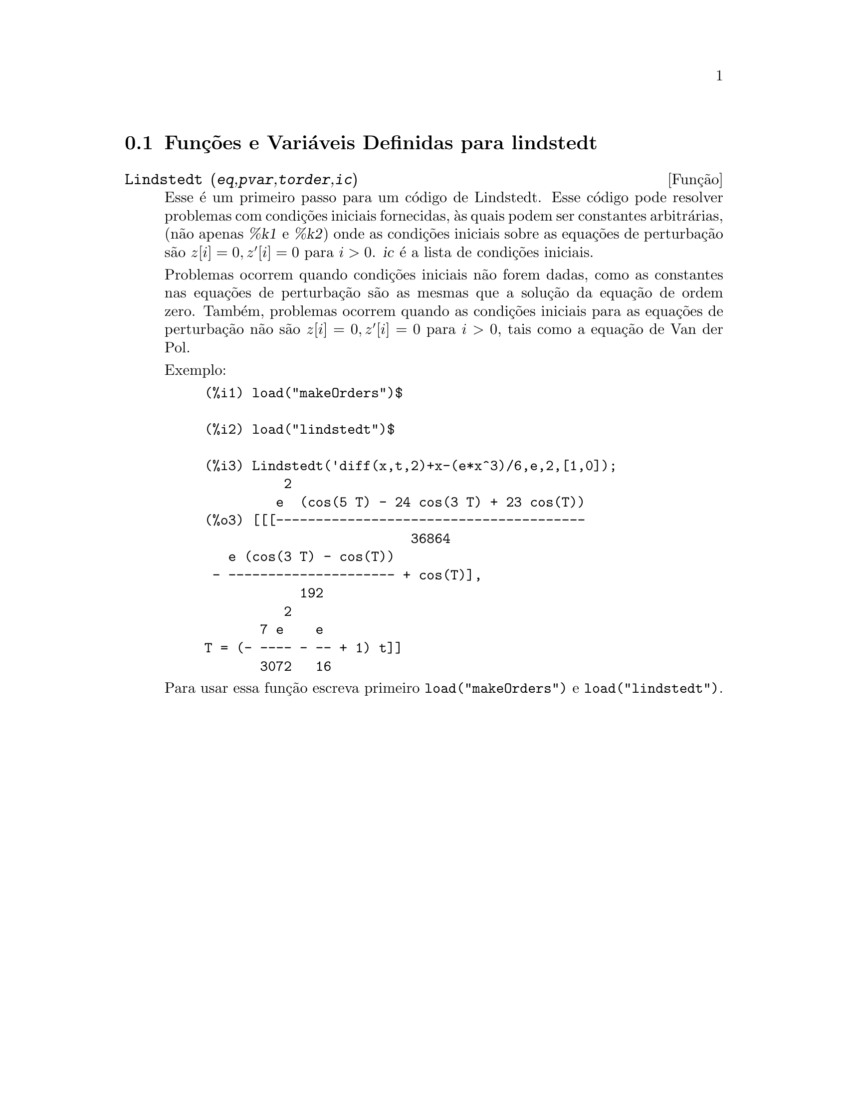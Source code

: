 @c Language: Brazilian Portuguese, Encoding: iso-8859-1
@c /lindstedt.texi/1.2/Sat Jun  2 00:13:23 2007//
@menu
* Funções e Variáveis Definidas para lindstedt::
@end menu

@node Funções e Variáveis Definidas para lindstedt,  , lindstedt, lindstedt
@section Funções e Variáveis Definidas para lindstedt


@deffn {Função} Lindstedt (@var{eq},@var{pvar},@var{torder},@var{ic})
Esse é um primeiro passo para um código de Lindstedt.  Esse código pode resolver problemas
com condições iniciais fornecidas, às quais podem ser constantes arbitrárias,
(não apenas @var{%k1} e @var{%k2}) onde as condições iniciais sobre as equações
de perturbação são @math{z[i]=0, z'[i]=0} para @math{i>0}. @var{ic} é a lista de 
condições iniciais.

Problemas ocorrem quando condições iniciais não forem dadas, como as constantes
nas equações de perturbação são as mesmas que a solução da equação de
ordem zero.  Também, problemas ocorrem quando as condições iniciais para as
equações de perturbação não são @math{z[i]=0, z'[i]=0} para @math{i>0}, tais como a
equação de Van der Pol.

Exemplo:
@example
(%i1) load("makeOrders")$

(%i2) load("lindstedt")$

(%i3) Lindstedt('diff(x,t,2)+x-(e*x^3)/6,e,2,[1,0]);
          2
         e  (cos(5 T) - 24 cos(3 T) + 23 cos(T))
(%o3) [[[---------------------------------------
                          36864
   e (cos(3 T) - cos(T))
 - --------------------- + cos(T)],
            192
          2
       7 e    e
T = (- ---- - -- + 1) t]]
       3072   16
@end example

Para usar essa função escreva primeiro @code{load("makeOrders")} e @code{load("lindstedt")}.
@end deffn

